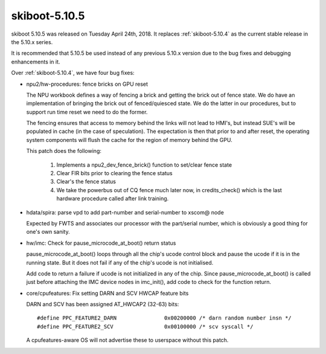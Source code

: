 .. _skiboot-5.10.5:

==============
skiboot-5.10.5
==============

skiboot 5.10.5 was released on Tuesday April 24th, 2018. It replaces
:ref:`skiboot-5.10.4` as the current stable release in the 5.10.x series.

It is recommended that 5.10.5 be used instead of any previous 5.10.x version
due to the bug fixes and debugging enhancements in it.

Over :ref:`skiboot-5.10.4`, we have four bug fixes:

- npu2/hw-procedures: fence bricks on GPU reset

  The NPU workbook defines a way of fencing a brick and
  getting the brick out of fence state. We do have an implementation
  of bringing the brick out of fenced/quiesced state. We do
  the latter in our procedures, but to support run time reset
  we need to do the former.

  The fencing ensures that access to memory behind the links
  will not lead to HMI's, but instead SUE's will be populated
  in cache (in the case of speculation). The expectation is then
  that prior to and after reset, the operating system components
  will flush the cache for the region of memory behind the GPU.

  This patch does the following:

    1. Implements a npu2_dev_fence_brick() function to set/clear
       fence state
    2. Clear FIR bits prior to clearing the fence status
    3. Clear's the fence status
    4. We take the powerbus out of CQ fence much later now,
       in credits_check() which is the last hardware procedure
       called after link training.

- hdata/spira: parse vpd to add part-number and serial-number to xscom@ node

  Expected by FWTS and associates our processor with the part/serial
  number, which is obviously a good thing for one's own sanity.
- hw/imc: Check for pause_microcode_at_boot() return status

  pause_microcode_at_boot() loops through all the chip's ucode
  control block and pause the ucode if it is in the running state.
  But it does not fail if any of the chip's ucode is not initialised.

  Add code to return a failure if ucode is not initialized in any
  of the chip. Since pause_microcode_at_boot() is called just before
  attaching the IMC device nodes in imc_init(), add code to check for
  the function return.
- core/cpufeatures: Fix setting DARN and SCV HWCAP feature bits

  DARN and SCV has been assigned AT_HWCAP2 (32-63) bits: ::

    #define PPC_FEATURE2_DARN               0x00200000 /* darn random number insn */
    #define PPC_FEATURE2_SCV                0x00100000 /* scv syscall */

  A cpufeatures-aware OS will not advertise these to userspace without
  this patch.
